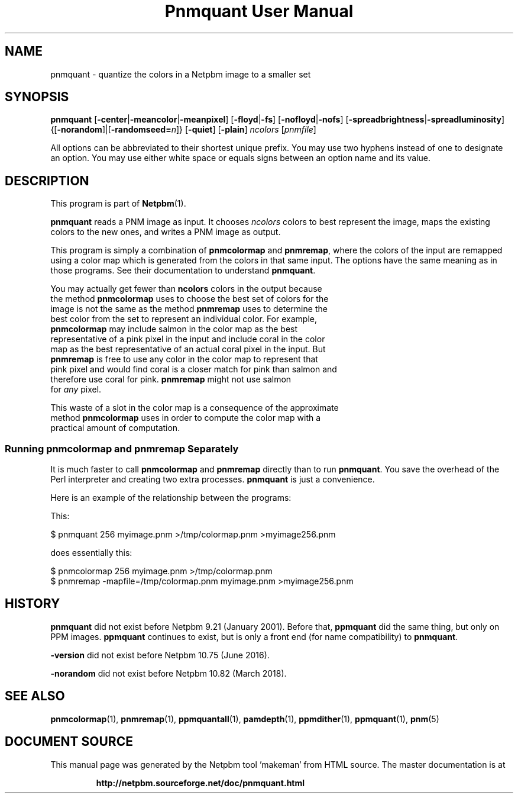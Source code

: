 \
.\" This man page was generated by the Netpbm tool 'makeman' from HTML source.
.\" Do not hand-hack it!  If you have bug fixes or improvements, please find
.\" the corresponding HTML page on the Netpbm website, generate a patch
.\" against that, and send it to the Netpbm maintainer.
.TH "Pnmquant User Manual" 0 "09 February 2019" "netpbm documentation"

.SH NAME
pnmquant - quantize the colors in a Netpbm image to a smaller set

.UN synopsis
.SH SYNOPSIS

\fBpnmquant\fP
[\fB-center\fP|\fB-meancolor\fP|\fB-meanpixel\fP]
[\fB-floyd\fP|\fB-fs\fP]
[\fB-nofloyd\fP|\fB-nofs\fP]
[\fB-spreadbrightness\fP|\fB-spreadluminosity\fP]
{[\fB-norandom\fP]|[\fB-randomseed=\fP\fIn\fP]}
[\fB-quiet\fP]
[\fB-plain\fP]
\fIncolors\fP [\fIpnmfile\fP]
.PP
All options can be abbreviated to their shortest unique prefix.  You
may use two hyphens instead of one to designate an option.  You may
use either white space or equals signs between an option name and its
value.


.UN description
.SH DESCRIPTION
.PP
This program is part of
.BR "Netpbm" (1)\c
\&.
.PP
\fBpnmquant\fP reads a PNM image as input.  It chooses \fIncolors\fP
colors to best represent the image, maps the existing colors
to the new ones, and writes a PNM image as output.
.PP
This program is simply a combination of \fBpnmcolormap\fP and
\fBpnmremap\fP, where the colors of the input are remapped using a
color map which is generated from the colors in that same input.  The
options have the same meaning as in those programs.  See their
documentation to understand \fBpnmquant\fP.
.PP
You may actually get fewer than \fBncolors\fP colors in the output because
  the method \fBpnmcolormap\fP uses to choose the best set of colors for the
  image is not the same as the method \fBpnmremap\fP uses to determine the
  best color from the set to represent an individual color.  For example,
  \fBpnmcolormap\fP may include salmon in the color map as the best
  representative of a pink pixel in the input and include coral in the color
  map as the best representative of an actual coral pixel in the input.  But
  \fBpnmremap\fP is free to use any color in the color map to represent that
  pink pixel and would find coral is a closer match for pink than salmon and
  therefore use coral for pink.  \fBpnmremap\fP might not use salmon
  for \fIany\fP pixel.
.PP
This waste of a slot in the color map is a consequence of the approximate
  method \fBpnmcolormap\fP uses in order to compute the color map with a
  practical amount of computation.


.UN separate
.SS Running \fBpnmcolormap\fP and \fBpnmremap\fP Separately

.PP
It is much faster to call \fBpnmcolormap\fP and \fBpnmremap\fP
directly than to run \fBpnmquant\fP.  You save the overhead of the
Perl interpreter and creating two extra processes.  \fBpnmquant\fP is
just a convenience.
.PP
Here is an example of the relationship between the programs:
.PP
This:

.nf
\f(CW
    $ pnmquant 256 myimage.pnm >/tmp/colormap.pnm >myimage256.pnm
\fP
.fi
.PP
does essentially this:

.nf
\f(CW
    $ pnmcolormap 256 myimage.pnm >/tmp/colormap.pnm
    $ pnmremap -mapfile=/tmp/colormap.pnm myimage.pnm >myimage256.pnm
\fP
.fi

.UN history
.SH HISTORY
.PP
\fBpnmquant\fP did not exist before Netpbm 9.21 (January 2001).
Before that, \fBppmquant\fP did the same thing, but only on PPM
images.  \fBppmquant\fP continues to exist, but is only a front end
(for name compatibility) to \fBpnmquant\fP.
.PP
\fB-version\fP did not exist before Netpbm 10.75 (June 2016).
  
.PP
\fB-norandom\fP did not exist before Netpbm 10.82 (March 2018).
  
.UN seealso
.SH SEE ALSO
.BR "pnmcolormap" (1)\c
\&,
.BR "pnmremap" (1)\c
\&,
.BR "ppmquantall" (1)\c
\&,
.BR "pamdepth" (1)\c
\&,
.BR "ppmdither" (1)\c
\&,
.BR "ppmquant" (1)\c
\&,
.BR "pnm" (5)\c
\&
.SH DOCUMENT SOURCE
This manual page was generated by the Netpbm tool 'makeman' from HTML
source.  The master documentation is at
.IP
.B http://netpbm.sourceforge.net/doc/pnmquant.html
.PP